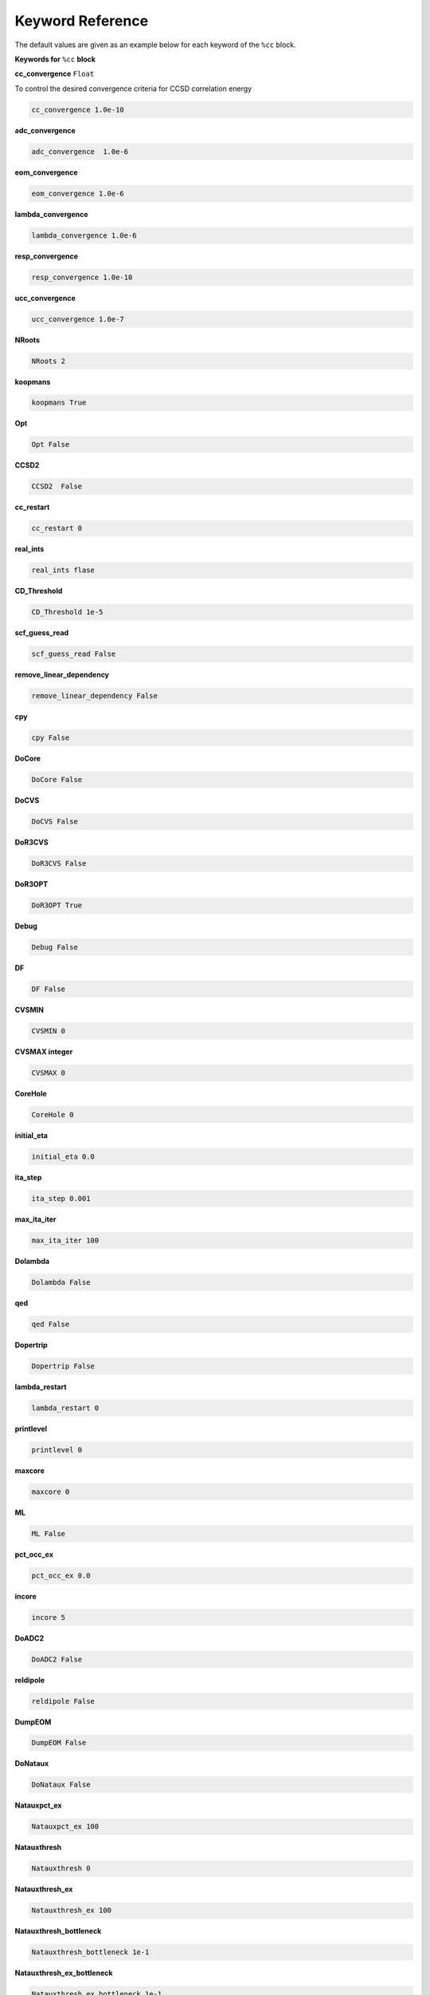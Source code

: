 Keyword Reference
#################

The default values are given as an example below for each keyword of the ``%cc`` block. 

**Keywords for** ``%cc`` **block**

**cc_convergence** ``Float``

To control the desired convergence criteria for CCSD correlation energy

.. code-block:: shell

   cc_convergence 1.0e-10

**adc_convergence**

.. code-block:: shell
 
   adc_convergence  1.0e-6

**eom_convergence**

.. code-block:: shell

   eom_convergence 1.0e-6

**lambda_convergence**

.. code-block:: shell

   lambda_convergence 1.0e-6

**resp_convergence**

.. code-block:: shell

   resp_convergence 1.0e-10

**ucc_convergence**

.. code-block:: shell

   ucc_convergence 1.0e-7

**NRoots**

.. code-block:: shell

   NRoots 2

**koopmans**

.. code-block:: shell

   koopmans True

**Opt**

.. code-block:: shell 

   Opt False

**CCSD2** 

.. code-block:: shell

   CCSD2  False 

**cc_restart**

.. code-block:: shell

   cc_restart 0

**real_ints**

.. code-block:: shell

   real_ints flase

**CD_Threshold**

.. code-block:: shell

   CD_Threshold 1e-5

**scf_guess_read**

.. code-block:: shell

   scf_guess_read False

**remove_linear_dependency**

.. code-block:: shell

   remove_linear_dependency False

**cpy**

.. code-block:: shell

   cpy False

**DoCore**

.. code-block:: shell

   DoCore False

**DoCVS**

.. code-block:: shell

   DoCVS False

**DoR3CVS**

.. code-block:: shell

   DoR3CVS False

**DoR3OPT**

.. code-block:: shell

   DoR3OPT True 

**Debug**

.. code-block:: shell

   Debug False

**DF**

.. code-block:: shell

   DF False

**CVSMIN**

.. code-block:: shell

   CVSMIN 0

**CVSMAX integer**

.. code-block:: shell

   CVSMAX 0

**CoreHole**

.. code-block:: shell

   CoreHole 0

**initial_eta**

.. code-block:: shell

   initial_eta 0.0

**ita_step**

.. code-block:: shell

   ita_step 0.001

**max_ita_iter**

.. code-block:: shell

   max_ita_iter 100

**Dolambda**

.. code-block:: shell

   Dolambda False

**qed**

.. code-block:: shell

   qed False

**Dopertrip**

.. code-block:: shell

   Dopertrip False

**lambda_restart**

.. code-block:: shell

   lambda_restart 0

**printlevel**

.. code-block:: shell

   printlevel 0

**maxcore**

.. code-block:: shell

   maxcore 0

**ML**

.. code-block:: shell

   ML False

**pct_occ_ex**

.. code-block:: shell

   pct_occ_ex 0.0

**incore**

.. code-block:: shell

   incore 5

**DoADC2**

.. code-block:: shell

   DoADC2 False

**reldipole**

.. code-block:: shell

   reldipole False

**DumpEOM**

.. code-block:: shell

   DumpEOM False

**DoNataux**

.. code-block:: shell

   DoNataux False

**Natauxpct_ex**

.. code-block:: shell

   Natauxpct_ex 100

**Natauxthresh**

.. code-block:: shell

   Natauxthresh 0

**Natauxthresh_ex**

.. code-block:: shell

   Natauxthresh_ex 100

**Natauxthresh_bottleneck**

.. code-block:: shell

   Natauxthresh_bottleneck 1e-1

**Natauxthresh_ex_bottleneck**

.. code-block:: shell

   Natauxthresh_ex_bottleneck 1e-1

**nfr_h**

.. code-block:: shell

   nfr_h 3 

**nfr_p**

.. code-block:: shell

  nfr_p 3

**fc**

.. code-block:: shell

   fc False

**fc_no**

.. code-block:: shell

   fc_no -1

**noact**

.. code-block:: shell

   noact 1

**nvact**

.. code-block:: shell

   nvact  1

**DoACTCC**

.. code-block:: shell

   DoACTCC False

**Gaunt**

.. code-block:: shell

   Gaunt False

**Breit**

.. code-block:: shell

   Breit False

**ssss**

.. code-block:: shell

   ssss = True

**custom_basis**

.. code-block:: shell

  custom_basis  None

**light_speed**

.. code-block:: shell

   light_speed None

**DoLoc**

.. code-block:: shell

  DoLoc False

**DIIS**

.. code-block:: shell

   DIIS True

**NumProc**

.. code-block:: shell

   NumProc 1

**TCutPair**

.. code-block:: shell

   TCutPair 1e-5

**TCutPNO**

.. code-block:: shell

   TCutPNO 1e-6

**int_restart**

.. code-block:: shell

   int_restart 0

**cis_restart**

.. code-block:: shell

   cis_restart 0

**imds_restart**

.. code-block:: shell

   imds_restart []

**ext_e**

.. code-block:: shell

   ext_e None

**pyberny_flag**

.. code-block:: shell

   pyberny_flag 0

**rootno**

.. code-block:: shell

   rootno False

**max_space**

.. code-block:: shell

    max_space 100

**max_cycle**

.. code-block:: shell

   max_cycle 100

**x2c**

.. code-block:: shell

   x2c False

**relcc**

.. code-block:: shell

   relcc False

**ccsdnat**

.. code-block:: shell

   ccsdnat False

**actspace_overide**

.. code-block:: shell

   actspace_overide False

**act_cvir**

.. code-block:: shell

   act_cvir None

**povo_can**

.. code-block:: shell

   povo_can None

**splitfno**

.. code-block:: shell

   splitfno False

**runmrcc**

.. code-block:: shell

   runmrcc False

**symmetry**

.. code-block:: shell

   symmetry False

**symmetry_subgroup**

.. code-block:: shell

   symmetry_subgroup c1

**correction**

.. code-block:: shell

   correction False

**splitorders**

.. code-block:: shell

   splitorders 1,2,3

**mpi**

.. code-block:: shell

   mpi False

**scf_guess_read**

.. code-block:: shell

   scf_guess_read False

.. code-block:: shell

   pic_change boolean

**remove_linear_dependency**

.. code-block:: shell

   remove_linear_dependency False

**povo**

.. code-block:: shell

   povo None

**povo_ex**

.. code-block:: shell

   povo_ex None

**omega**

.. code-block:: shell

   omega 0

**pytranf**

.. code-block:: shell

   pytranf False

**dirac_complex**

.. code-block:: shell

   dirac_complex False

**plotnat**

.. code-block:: shell

   plotnat False

**plotnat_no**

.. code-block:: shell

   plotnat_no []

**plotnto**

.. code-block:: shell

   plotnto False

**plotnto_no**

.. code-block:: shell

   plotnto_no []

**Triplet boolean**

.. code-block:: shell

   Triplet False

**DysonOrbPlot**

.. code-block:: shell

   DysonOrbPlot False

**exdm**

.. code-block:: shell

   exdm True

**tdm**

.. code-block:: shell

   tdm True

**z_axis**
.. code-block:: shell

   z_axis False

**x_axis**

.. code-block:: shell

   x_axis False

**ucc_prop**

.. code-block:: shell

   ucc_prop False

**fort**

.. code-block:: shell

   fort True

**CD**

.. code-block:: shell

   CD False

**ccpert_lambda**

.. code-block:: shell

   ccpert_lambda True

**T3**

.. code-block:: shell

   T3 False

**bulksize**

.. code-block:: shell

   bulksize 10

**dtype**

.. code-block:: shell 

   dtype None

**Pembed**

.. code-block:: shell

   Pembed False

**shift_e**

.. code-block:: shell 

   shift_e 0 

**CD_Threshold**

.. code-block:: shell 

    CD_Threshold 1e-5

.. code-block:: shell

   active_atoms

**cpy**

.. code-block:: shell

   cpy False

**cav_frequency**

.. code-block:: shell

   cav_frequency 0

**cav_lambda_x**

.. code-block:: shell

   cav_lambda_x None

**cav_lambda_y**

.. code-block:: shell

   cav_lambda_y  None

**cav_lambda_z**

.. code-block:: shell

   cav_lambda_z  None






